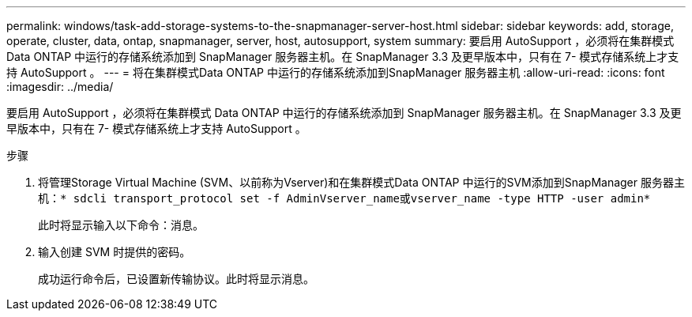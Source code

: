---
permalink: windows/task-add-storage-systems-to-the-snapmanager-server-host.html 
sidebar: sidebar 
keywords: add, storage, operate, cluster, data, ontap, snapmanager, server, host, autosupport, system 
summary: 要启用 AutoSupport ，必须将在集群模式 Data ONTAP 中运行的存储系统添加到 SnapManager 服务器主机。在 SnapManager 3.3 及更早版本中，只有在 7- 模式存储系统上才支持 AutoSupport 。 
---
= 将在集群模式Data ONTAP 中运行的存储系统添加到SnapManager 服务器主机
:allow-uri-read: 
:icons: font
:imagesdir: ../media/


[role="lead"]
要启用 AutoSupport ，必须将在集群模式 Data ONTAP 中运行的存储系统添加到 SnapManager 服务器主机。在 SnapManager 3.3 及更早版本中，只有在 7- 模式存储系统上才支持 AutoSupport 。

.步骤
. 将管理Storage Virtual Machine (SVM、以前称为Vserver)和在集群模式Data ONTAP 中运行的SVM添加到SnapManager 服务器主机：`* sdcli transport_protocol set -f AdminVserver_name或vserver_name -type HTTP -user admin*`
+
此时将显示输入以下命令：消息。

. 输入创建 SVM 时提供的密码。
+
成功运行命令后，已设置新传输协议。此时将显示消息。


